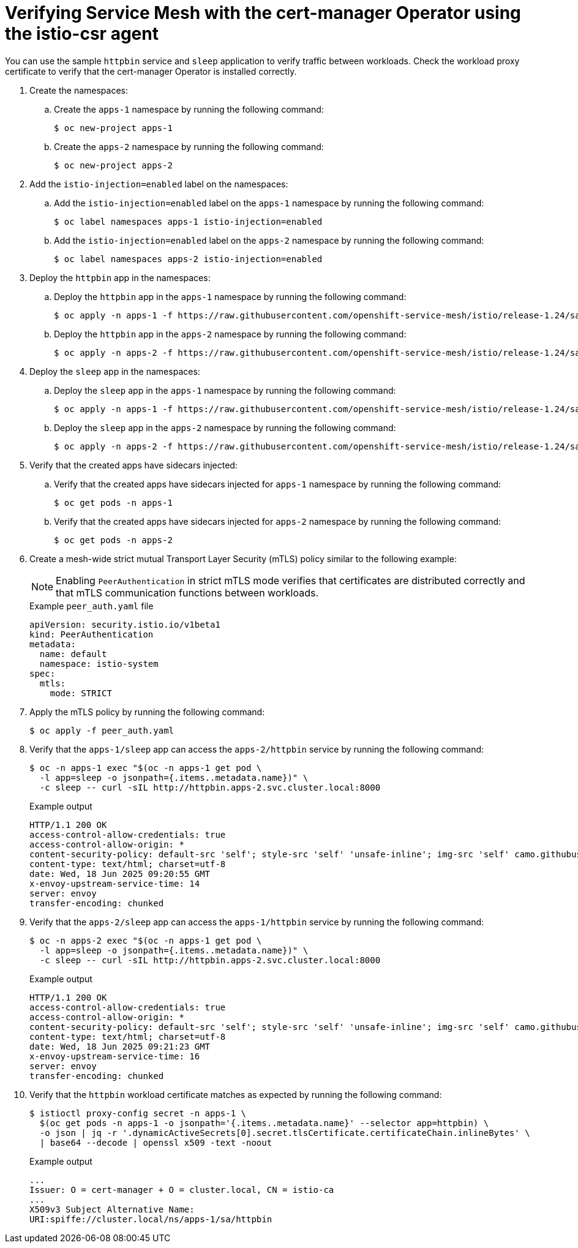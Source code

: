 // Module included in the following assemblies:
//
// * service-mesh-docs-main/install/ossm-cert-manager.adoc

:_mod-docs-content-type: PROCEDURE
[id="ossm-verifying-cert-manager_{context}"]
= Verifying Service Mesh with the cert-manager Operator using the istio-csr agent

You can use the sample `httpbin` service and `sleep` application to verify traffic between workloads. Check the workload proxy certificate to verify that the cert-manager Operator is installed correctly.

. Create the namespaces:

.. Create the `apps-1` namespace by running the following command:
+
[source, terminal]
----
$ oc new-project apps-1
----

.. Create the `apps-2` namespace by running the following command:
+
[source, terminal]
----
$ oc new-project apps-2
----

. Add the `istio-injection=enabled` label on the namespaces:

.. Add the `istio-injection=enabled` label on the `apps-1` namespace by running the following command:
+
[source, terminal]
----
$ oc label namespaces apps-1 istio-injection=enabled
----

.. Add the `istio-injection=enabled` label on the `apps-2` namespace by running the following command:
+
[source, terminal]
----
$ oc label namespaces apps-2 istio-injection=enabled
----

. Deploy the `httpbin` app in the namespaces:

.. Deploy the `httpbin` app in the `apps-1` namespace by running the following command:
+
[source, terminal]
----
$ oc apply -n apps-1 -f https://raw.githubusercontent.com/openshift-service-mesh/istio/release-1.24/samples/httpbin/httpbin.yaml
----

.. Deploy the `httpbin` app in the `apps-2` namespace by running the following command:
+
[source, terminal]
----
$ oc apply -n apps-2 -f https://raw.githubusercontent.com/openshift-service-mesh/istio/release-1.24/samples/httpbin/httpbin.yaml
----

. Deploy the `sleep` app in the namespaces:

.. Deploy the `sleep` app in the `apps-1` namespace by running the following command:
+
[source, terminal]
----
$ oc apply -n apps-1 -f https://raw.githubusercontent.com/openshift-service-mesh/istio/release-1.24/samples/sleep/sleep.yaml
----

.. Deploy the `sleep` app in the `apps-2` namespace by running the following command:
+
[source, terminal]
----
$ oc apply -n apps-2 -f https://raw.githubusercontent.com/openshift-service-mesh/istio/release-1.24/samples/sleep/sleep.yaml
----

. Verify that the created apps have sidecars injected:

.. Verify that the created apps have sidecars injected for `apps-1` namespace by running the following command:
+
[source, terminal]
----
$ oc get pods -n apps-1
----

.. Verify that the created apps have sidecars injected for `apps-2` namespace by running the following command:
+
[source, terminal]
----
$ oc get pods -n apps-2
----

. Create a mesh-wide strict mutual Transport Layer Security (mTLS) policy similar to the following example:
+
[NOTE]
====
Enabling `PeerAuthentication` in strict mTLS mode verifies that certificates are distributed correctly and that mTLS communication functions between workloads.
====
+
.Example `peer_auth.yaml` file
[source, yaml]
----
apiVersion: security.istio.io/v1beta1
kind: PeerAuthentication
metadata:
  name: default
  namespace: istio-system
spec:
  mtls:
    mode: STRICT
----

. Apply the mTLS policy by running the following command:
+
[source, terminal]
----
$ oc apply -f peer_auth.yaml
----

. Verify that the `apps-1/sleep` app can access the `apps-2/httpbin` service by running the following command:
+
[source, terminal]
----
$ oc -n apps-1 exec "$(oc -n apps-1 get pod \
  -l app=sleep -o jsonpath={.items..metadata.name})" \
  -c sleep -- curl -sIL http://httpbin.apps-2.svc.cluster.local:8000
----
+
.Example output
+
[source, terminal]
----
HTTP/1.1 200 OK
access-control-allow-credentials: true
access-control-allow-origin: *
content-security-policy: default-src 'self'; style-src 'self' 'unsafe-inline'; img-src 'self' camo.githubusercontent.com
content-type: text/html; charset=utf-8
date: Wed, 18 Jun 2025 09:20:55 GMT
x-envoy-upstream-service-time: 14
server: envoy
transfer-encoding: chunked
----

. Verify that the `apps-2/sleep` app can access the `apps-1/httpbin` service by running the following command:
+
[source, terminal]
----
$ oc -n apps-2 exec "$(oc -n apps-1 get pod \
  -l app=sleep -o jsonpath={.items..metadata.name})" \
  -c sleep -- curl -sIL http://httpbin.apps-2.svc.cluster.local:8000
----
+
.Example output
+
[source, terminal]
----
HTTP/1.1 200 OK
access-control-allow-credentials: true
access-control-allow-origin: *
content-security-policy: default-src 'self'; style-src 'self' 'unsafe-inline'; img-src 'self' camo.githubusercontent.com
content-type: text/html; charset=utf-8
date: Wed, 18 Jun 2025 09:21:23 GMT
x-envoy-upstream-service-time: 16
server: envoy
transfer-encoding: chunked
----

. Verify that the `httpbin` workload certificate matches as expected by running the following command:
+
[source, terminal]
----
$ istioctl proxy-config secret -n apps-1 \
  $(oc get pods -n apps-1 -o jsonpath='{.items..metadata.name}' --selector app=httpbin) \
  -o json | jq -r '.dynamicActiveSecrets[0].secret.tlsCertificate.certificateChain.inlineBytes' \
  | base64 --decode | openssl x509 -text -noout
----
+
.Example output
+
[source, terminal]
----
...
Issuer: O = cert-manager + O = cluster.local, CN = istio-ca
...
X509v3 Subject Alternative Name:
URI:spiffe://cluster.local/ns/apps-1/sa/httpbin
----